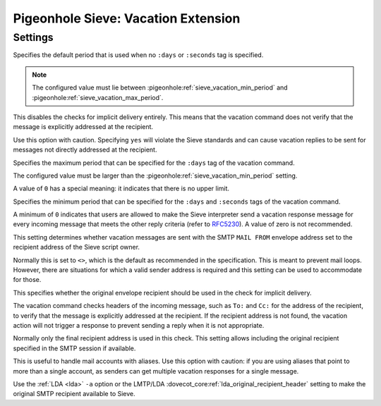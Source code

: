 ====================================
Pigeonhole Sieve: Vacation Extension
====================================

.. seealso:: :ref:`pigeonhole_extension_vacation`

Settings
--------

.. pigeonhole:setting:: sieve_vacation_default_period
   :default: 7d
   :plugin: yes
   :values: @time

Specifies the default period that is used when no ``:days`` or ``:seconds``
tag is specified.

.. note:: The configured value must lie between
          :pigeonhole:ref:`sieve_vacation_min_period` and
          :pigeonhole:ref:`sieve_vacation_max_period`.


.. pigeonhole:setting:: sieve_vacation_dont_check_recipient
   :default: no
   :plugin: yes
   :values: @boolean

This disables the checks for implicit delivery entirely. This means that the
vacation command does not verify that the message is explicitly addressed at
the recipient.

Use this option with caution. Specifying ``yes`` will violate the Sieve
standards and can cause vacation replies to be sent for messages not directly
addressed at the recipient.


.. pigeonhole:setting:: sieve_vacation_max_period
   :default: 0
   :plugin: yes
   :values: @time

Specifies the maximum period that can be specified for the ``:days`` tag of
the vacation command.

The configured value must be larger than the
:pigeonhole:ref:`sieve_vacation_min_period` setting.

A value of ``0`` has a special meaning: it indicates that there is no upper
limit.


.. pigeonhole:setting:: sieve_vacation_min_period
   :default: 1d
   :plugin: yes
   :values: @time

Specifies the minimum period that can be specified for the ``:days`` and
``:seconds`` tags of the vacation command.

A minimum of ``0`` indicates that users are allowed to make the Sieve
interpreter send a vacation response message for every incoming message that
meets the other reply criteria (refer to
`RFC5230 <https://tools.ietf.org/html/rfc5230>`_). A value of zero is not
recommended.


.. pigeonhole:setting:: sieve_vacation_send_from_recipient
   :default: no
   :plugin: yes
   :values: @boolean

This setting determines whether vacation messages are sent with the SMTP
``MAIL FROM`` envelope address set to the recipient address of the Sieve
script owner.

Normally this is set to ``<>``, which is the default as recommended in the
specification. This is meant to prevent mail loops. However, there are
situations for which a valid sender address is required and this setting can
be used to accommodate for those.


.. pigeonhole:setting:: sieve_vacation_use_original_recipient
   :default: no
   :plugin: yes
   :values: @boolean

This specifies whether the original envelope recipient should be used in the
check for implicit delivery.

The vacation command checks headers of the incoming message, such as ``To:``
and ``Cc:`` for the address of the recipient, to verify that the message is
explicitly addressed at the recipient. If the recipient address is not found,
the vacation action will not trigger a response to prevent sending a reply
when it is not appropriate.

Normally only the final recipient address is used in this check. This setting
allows including the original recipient specified in the SMTP session if
available.

This is useful to handle mail accounts with aliases. Use this option with
caution: if you are using aliases that point to more than a single account, as
senders can get multiple vacation responses for a single message.

Use the :ref:`LDA <lda>` ``-a`` option or the LMTP/LDA
:dovecot_core:ref:`lda_original_recipient_header` setting to make the original
SMTP recipient available to Sieve.
